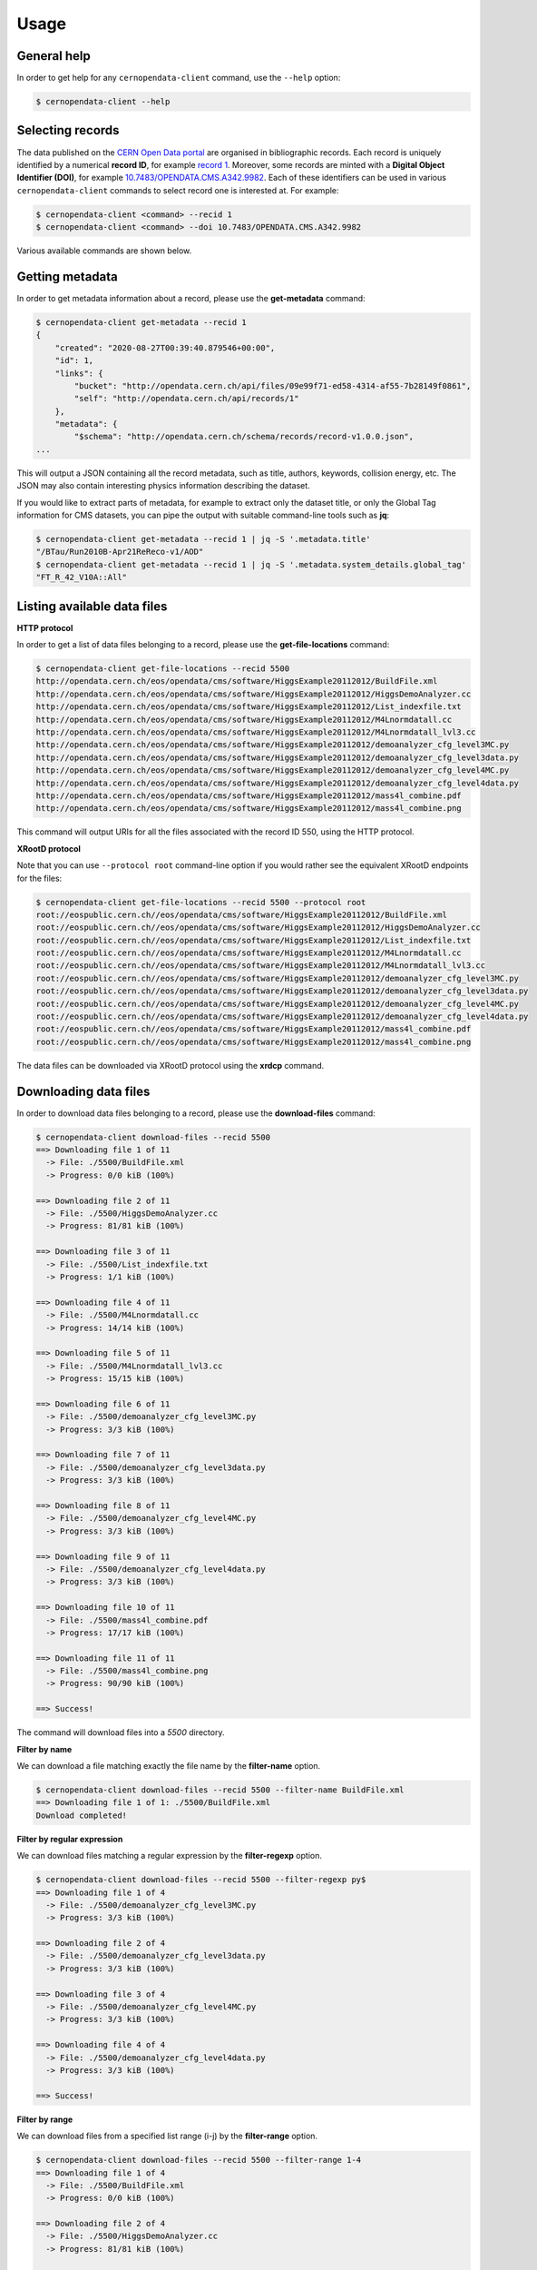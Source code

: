 .. _gettingstarted:

Usage
=====

General help
------------

In order to get help for any ``cernopendata-client`` command, use the
``--help`` option:

.. code-block:: console

    $ cernopendata-client --help

Selecting records
-----------------

The data published on the `CERN Open Data portal
<http://opendata.cern.ch>`_ are organised in bibliographic
records. Each record is uniquely identified by a numerical **record
ID**, for example `record 1
<http://opendata.cern.ch/record/1>`_. Moreover, some records are
minted with a **Digital Object Identifier (DOI)**, for example
`10.7483/OPENDATA.CMS.A342.9982
<http://doi.org/10.7483/OPENDATA.CMS.A342.9982>`_.  Each of these
identifiers can be used in various ``cernopendata-client`` commands to
select record one is interested at. For example:

.. code-block:: console

    $ cernopendata-client <command> --recid 1
    $ cernopendata-client <command> --doi 10.7483/OPENDATA.CMS.A342.9982

Various available commands are shown below.

Getting metadata
----------------

In order to get metadata information about a record, please use the
**get-metadata** command:

.. code-block:: console

    $ cernopendata-client get-metadata --recid 1
    {
	"created": "2020-08-27T00:39:40.879546+00:00",
	"id": 1,
	"links": {
	    "bucket": "http://opendata.cern.ch/api/files/09e99f71-ed58-4314-af55-7b28149f0861",
	    "self": "http://opendata.cern.ch/api/records/1"
	},
	"metadata": {
	    "$schema": "http://opendata.cern.ch/schema/records/record-v1.0.0.json",
    ...

This will output a JSON containing all the record metadata, such as
title, authors, keywords, collision energy, etc. The JSON may also
contain interesting physics information describing the dataset.

If you would like to extract parts of metadata, for example to extract
only the dataset title, or only the Global Tag information for CMS
datasets, you can pipe the output with suitable command-line tools
such as **jq**:

.. code-block:: console

    $ cernopendata-client get-metadata --recid 1 | jq -S '.metadata.title'
    "/BTau/Run2010B-Apr21ReReco-v1/AOD"
    $ cernopendata-client get-metadata --recid 1 | jq -S '.metadata.system_details.global_tag'
    "FT_R_42_V10A::All"

Listing available data files
----------------------------

**HTTP protocol**

In order to get a list of data files belonging to a record, please use
the **get-file-locations** command:

.. code-block:: console

    $ cernopendata-client get-file-locations --recid 5500
    http://opendata.cern.ch/eos/opendata/cms/software/HiggsExample20112012/BuildFile.xml
    http://opendata.cern.ch/eos/opendata/cms/software/HiggsExample20112012/HiggsDemoAnalyzer.cc
    http://opendata.cern.ch/eos/opendata/cms/software/HiggsExample20112012/List_indexfile.txt
    http://opendata.cern.ch/eos/opendata/cms/software/HiggsExample20112012/M4Lnormdatall.cc
    http://opendata.cern.ch/eos/opendata/cms/software/HiggsExample20112012/M4Lnormdatall_lvl3.cc
    http://opendata.cern.ch/eos/opendata/cms/software/HiggsExample20112012/demoanalyzer_cfg_level3MC.py
    http://opendata.cern.ch/eos/opendata/cms/software/HiggsExample20112012/demoanalyzer_cfg_level3data.py
    http://opendata.cern.ch/eos/opendata/cms/software/HiggsExample20112012/demoanalyzer_cfg_level4MC.py
    http://opendata.cern.ch/eos/opendata/cms/software/HiggsExample20112012/demoanalyzer_cfg_level4data.py
    http://opendata.cern.ch/eos/opendata/cms/software/HiggsExample20112012/mass4l_combine.pdf
    http://opendata.cern.ch/eos/opendata/cms/software/HiggsExample20112012/mass4l_combine.png

This command will output URIs for all the files associated with the record ID 550, using the HTTP protocol.

**XRootD protocol**

Note that you can use ``--protocol root`` command-line option if you
would rather see the equivalent XRootD endpoints for the files:

.. code-block:: console

    $ cernopendata-client get-file-locations --recid 5500 --protocol root
    root://eospublic.cern.ch//eos/opendata/cms/software/HiggsExample20112012/BuildFile.xml
    root://eospublic.cern.ch//eos/opendata/cms/software/HiggsExample20112012/HiggsDemoAnalyzer.cc
    root://eospublic.cern.ch//eos/opendata/cms/software/HiggsExample20112012/List_indexfile.txt
    root://eospublic.cern.ch//eos/opendata/cms/software/HiggsExample20112012/M4Lnormdatall.cc
    root://eospublic.cern.ch//eos/opendata/cms/software/HiggsExample20112012/M4Lnormdatall_lvl3.cc
    root://eospublic.cern.ch//eos/opendata/cms/software/HiggsExample20112012/demoanalyzer_cfg_level3MC.py
    root://eospublic.cern.ch//eos/opendata/cms/software/HiggsExample20112012/demoanalyzer_cfg_level3data.py
    root://eospublic.cern.ch//eos/opendata/cms/software/HiggsExample20112012/demoanalyzer_cfg_level4MC.py
    root://eospublic.cern.ch//eos/opendata/cms/software/HiggsExample20112012/demoanalyzer_cfg_level4data.py
    root://eospublic.cern.ch//eos/opendata/cms/software/HiggsExample20112012/mass4l_combine.pdf
    root://eospublic.cern.ch//eos/opendata/cms/software/HiggsExample20112012/mass4l_combine.png

The data files can be downloaded via XRootD protocol using the **xrdcp** command.

Downloading data files
----------------------

In order to download data files belonging to a record, please use the
**download-files** command:

.. code-block:: console

    $ cernopendata-client download-files --recid 5500
    ==> Downloading file 1 of 11
      -> File: ./5500/BuildFile.xml
      -> Progress: 0/0 kiB (100%)

    ==> Downloading file 2 of 11
      -> File: ./5500/HiggsDemoAnalyzer.cc
      -> Progress: 81/81 kiB (100%)

    ==> Downloading file 3 of 11
      -> File: ./5500/List_indexfile.txt
      -> Progress: 1/1 kiB (100%)

    ==> Downloading file 4 of 11
      -> File: ./5500/M4Lnormdatall.cc
      -> Progress: 14/14 kiB (100%)

    ==> Downloading file 5 of 11
      -> File: ./5500/M4Lnormdatall_lvl3.cc
      -> Progress: 15/15 kiB (100%)

    ==> Downloading file 6 of 11
      -> File: ./5500/demoanalyzer_cfg_level3MC.py
      -> Progress: 3/3 kiB (100%)

    ==> Downloading file 7 of 11
      -> File: ./5500/demoanalyzer_cfg_level3data.py
      -> Progress: 3/3 kiB (100%)

    ==> Downloading file 8 of 11
      -> File: ./5500/demoanalyzer_cfg_level4MC.py
      -> Progress: 3/3 kiB (100%)

    ==> Downloading file 9 of 11
      -> File: ./5500/demoanalyzer_cfg_level4data.py
      -> Progress: 3/3 kiB (100%)

    ==> Downloading file 10 of 11
      -> File: ./5500/mass4l_combine.pdf
      -> Progress: 17/17 kiB (100%)

    ==> Downloading file 11 of 11
      -> File: ./5500/mass4l_combine.png
      -> Progress: 90/90 kiB (100%)

    ==> Success!

The command will download files into a `5500` directory.

**Filter by name**

We can download a file matching exactly the file name by the **filter-name** option.

.. code-block:: console

    $ cernopendata-client download-files --recid 5500 --filter-name BuildFile.xml
    ==> Downloading file 1 of 1: ./5500/BuildFile.xml
    Download completed!

**Filter by regular expression**

We can download files matching a regular expression by the **filter-regexp** option.

.. code-block:: console

    $ cernopendata-client download-files --recid 5500 --filter-regexp py$
    ==> Downloading file 1 of 4
      -> File: ./5500/demoanalyzer_cfg_level3MC.py
      -> Progress: 3/3 kiB (100%)

    ==> Downloading file 2 of 4
      -> File: ./5500/demoanalyzer_cfg_level3data.py
      -> Progress: 3/3 kiB (100%)

    ==> Downloading file 3 of 4
      -> File: ./5500/demoanalyzer_cfg_level4MC.py
      -> Progress: 3/3 kiB (100%)

    ==> Downloading file 4 of 4
      -> File: ./5500/demoanalyzer_cfg_level4data.py
      -> Progress: 3/3 kiB (100%)

    ==> Success!

**Filter by range**

We can download files from a specified list range (i-j) by the **filter-range** option.

.. code-block:: console

    $ cernopendata-client download-files --recid 5500 --filter-range 1-4
    ==> Downloading file 1 of 4
      -> File: ./5500/BuildFile.xml
      -> Progress: 0/0 kiB (100%)

    ==> Downloading file 2 of 4
      -> File: ./5500/HiggsDemoAnalyzer.cc
      -> Progress: 81/81 kiB (100%)

    ==> Downloading file 3 of 4
      -> File: ./5500/List_indexfile.txt
      -> Progress: 1/1 kiB (100%)

    ==> Downloading file 4 of 4
      -> File: ./5500/M4Lnormdatall.cc
      -> Progress: 14/14 kiB (100%)

    ==> Success!

**Filter by multiple options**

We can download files by filtering out with multiple filters.

.. code-block:: console

    $ cernopendata-client download-files --recid 5500 --filter-regexp py --filter-range 1-2
    ==> Downloading file 1 of 2
      -> File: ./5500/demoanalyzer_cfg_level3MC.py
      -> Progress: 3/3 kiB (100%)

    ==> Downloading file 2 of 2
      -> File: ./5500/demoanalyzer_cfg_level3data.py
      -> Progress: 3/3 kiB (100%)

    ==> Success!


More information
----------------

For more information about all the available ``cernopendata-client``
commands and options, please see :ref:`cliapi`.
